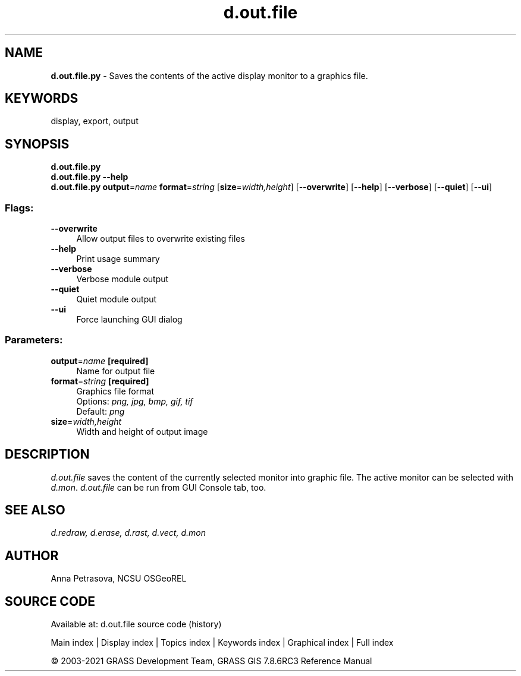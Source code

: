 .TH d.out.file 1 "" "GRASS 7.8.6RC3" "GRASS GIS User's Manual"
.SH NAME
\fI\fBd.out.file.py\fR\fR  \- Saves the contents of the active display monitor to a graphics file.
.SH KEYWORDS
display, export, output
.SH SYNOPSIS
\fBd.out.file.py\fR
.br
\fBd.out.file.py \-\-help\fR
.br
\fBd.out.file.py\fR \fBoutput\fR=\fIname\fR \fBformat\fR=\fIstring\fR  [\fBsize\fR=\fIwidth,height\fR]   [\-\-\fBoverwrite\fR]  [\-\-\fBhelp\fR]  [\-\-\fBverbose\fR]  [\-\-\fBquiet\fR]  [\-\-\fBui\fR]
.SS Flags:
.IP "\fB\-\-overwrite\fR" 4m
.br
Allow output files to overwrite existing files
.IP "\fB\-\-help\fR" 4m
.br
Print usage summary
.IP "\fB\-\-verbose\fR" 4m
.br
Verbose module output
.IP "\fB\-\-quiet\fR" 4m
.br
Quiet module output
.IP "\fB\-\-ui\fR" 4m
.br
Force launching GUI dialog
.SS Parameters:
.IP "\fBoutput\fR=\fIname\fR \fB[required]\fR" 4m
.br
Name for output file
.IP "\fBformat\fR=\fIstring\fR \fB[required]\fR" 4m
.br
Graphics file format
.br
Options: \fIpng, jpg, bmp, gif, tif\fR
.br
Default: \fIpng\fR
.IP "\fBsize\fR=\fIwidth,height\fR" 4m
.br
Width and height of output image
.SH DESCRIPTION
\fId.out.file\fR saves the content of the currently selected
monitor into graphic file. The active monitor can be selected
with \fId.mon\fR. \fId.out.file\fR can be run from GUI
Console tab, too.
.SH SEE ALSO
\fI
d.redraw,
d.erase,
d.rast,
d.vect,
d.mon
\fR
.SH AUTHOR
Anna Petrasova, NCSU OSGeoREL
.SH SOURCE CODE
.PP
Available at: d.out.file source code (history)
.PP
Main index |
Display index |
Topics index |
Keywords index |
Graphical index |
Full index
.PP
© 2003\-2021
GRASS Development Team,
GRASS GIS 7.8.6RC3 Reference Manual
